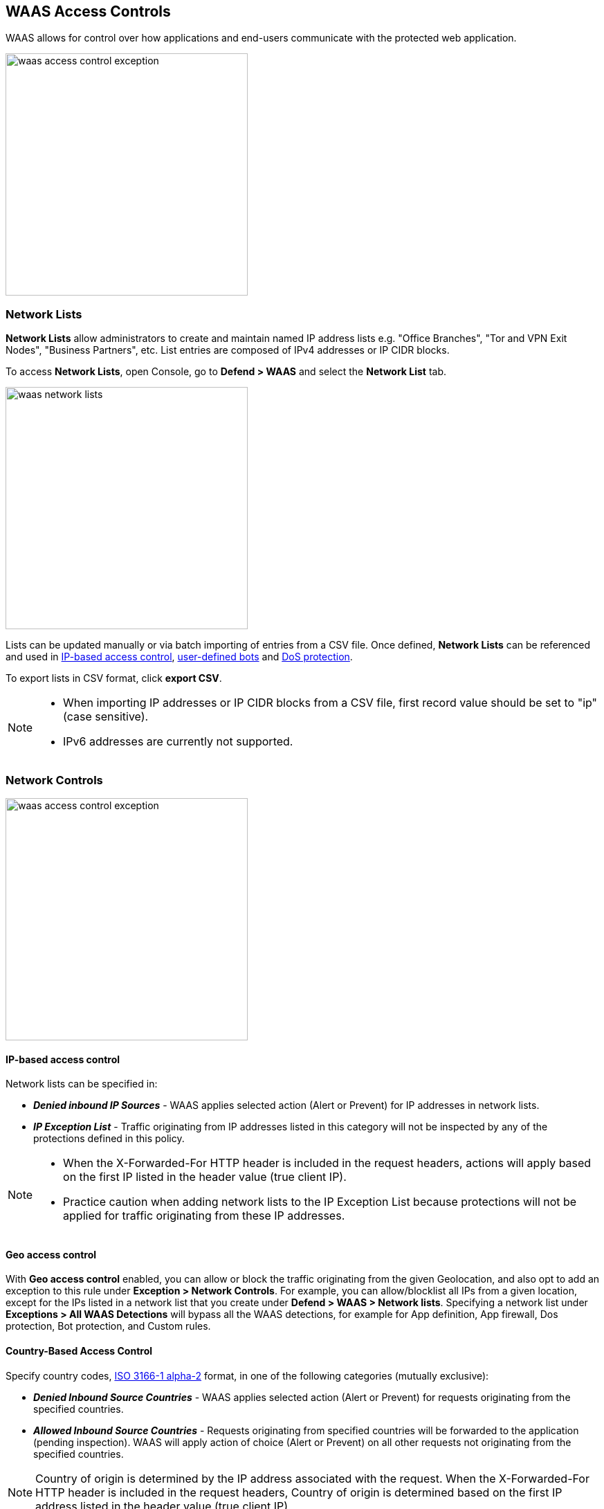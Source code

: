 [#waas-access-control]
== WAAS Access Controls

WAAS allows for control over how applications and end-users communicate with the protected web application.

image::./waas-access-control-exception.png[width=350]

[#network-lists]

=== Network Lists

*Network Lists* allow administrators to create and maintain named IP address lists e.g. "Office Branches", "Tor and VPN Exit Nodes", "Business Partners", etc.
List entries are composed of IPv4 addresses or IP CIDR blocks.

To access *Network Lists*, open Console, go to *Defend > WAAS* and select the *Network List* tab.

image::./waas-network-lists.png[width=350]

Lists can be updated manually or via batch importing of entries from a CSV file.
Once defined, *Network Lists* can be referenced and used in <<ip-network-controls>>, xref:./waas-bot-protection.adoc#user-defined-bot[user-defined bots] and xref:./waas-dos-protection.adoc[DoS protection].

To export lists in CSV format, click *export CSV*.

[NOTE]
====
* When importing IP addresses or IP CIDR blocks from a CSV file, first record value should be set to "ip" (case sensitive).
* IPv6 addresses are currently not supported.
====

=== Network Controls

image::./waas-access-control-exception.png[width=350]

[#ip-network-controls]
==== IP-based access control
Network lists can be specified in:

* *_Denied inbound IP Sources_* - WAAS applies selected action (Alert or Prevent) for IP addresses in network lists.
* *_IP Exception List_* - Traffic originating from IP addresses listed in this category will not be inspected by any of the protections defined in this policy.

[NOTE]
====
* When the X-Forwarded-For HTTP header is included in the request headers, actions will apply based on the first IP listed in the header value (true client IP).
* Practice caution when adding network lists to the IP Exception List because protections will not be applied for traffic originating from these IP addresses.
====

==== Geo access control

With *Geo access control* enabled, you can allow or block the traffic originating from the given Geolocation, and also opt to add an exception to this rule under *Exception > Network Controls*.
For example, you can allow/blocklist all IPs from a given location, except for the IPs listed in a network list that you create under *Defend > WAAS > Network lists*.
Specifying a network list under *Exceptions > All WAAS Detections* will bypass all the WAAS detections, for example for App definition, App firewall, Dos protection, Bot protection, and Custom rules.

==== Country-Based Access Control

Specify country codes, https://en.wikipedia.org/wiki/ISO_3166-1_alpha-2#Officially_assigned_code_elements[ISO 3166-1 alpha-2] format, in one of the following categories (mutually exclusive):

* *_Denied Inbound Source Countries_* - WAAS applies selected action (Alert or Prevent) for requests originating from the specified countries.
* *_Allowed Inbound Source Countries_* - Requests originating from specified countries will be forwarded to the application (pending inspection). WAAS will apply action of choice (Alert or Prevent) on all other requests not originating from the specified countries.

NOTE: Country of origin is determined by the IP address associated with the request. When the X-Forwarded-For HTTP header is included in the request headers, Country of origin is determined based on the first IP address listed in the header value (true client IP).

=== HTTP Header Controls

image::./cnaf-http-headers.png[width=750]

WAAS lets you block or allow requests which contain specific strings in HTTP headers by specifying a header name and a value to match. The value can be a full or partial string match.
Standard xref:../configure/rule-ordering-pattern-matching.adoc#pattern-matching[pattern matching] is supported.

If the *Required* toggle is set to *On* WAAS will apply the defined action on HTTP requests in which the specified HTTP header is missing.
When the *Required* toggle is set to *Off* no action will be applied for HTTP requests missing the specified HTTP header.

HTTP Header fields consist of a name, followed by a colon, and then the field value.
When decoding field values, WAAS treats all commas as delimiters. For example, the `Accept-Encoding` request header advertises which compression algorithm the client supports.

  Accept-Encoding: gzip, deflate, br

WAAS rules do not support exact matching when the value in a multi-value string contains a comma because WAAS treats all commas as delimiters. To match this type of value, use wildcards.
For example, consider the following header:

  User-Agent: Mozilla/5.0 (X11; Linux x86_64) AppleWebKit/537.36 (KHTML, like Gecko) Chrome/74.0.3729.108 Safari/537.36

To match it, specify the following wildcard expression in your WAAS rule:

  Mozilla/5.0*


=== File Upload Controls

image::./cnaf-file-upload.png[width=750]

Attackers may try to upload malicious files (e.g. malware) to your systems. WAAS protects your applications against malware dropping by restricting uploads to just the files that match any allowed content types. All other files will be blocked.

Files are validated both by their extension and their
https://en.wikipedia.org/wiki/Magic_number_(programming)[magic numbers].
Built-in support is provided for the following file types:

* Audio: aac, mp3, wav.
* Compressed archives: 7zip, gzip, rar, zip.
* Documents: odf, pdf, Microsoft Office (legacy, Ooxml).
* Images: bmp, gif, ico, jpeg, png.
* Video: avi, mp4.

WAAS rules let you explicitly allow additional file extensions. These lists provide a mechanism to extend support to file types with no built-in support, and as a fallback in case Prisma Cloud's built-in inspectors fail to correctly identify a file of a given type.
Any file with an allowed extension is automatically permitted through the firewall, regardless of its 'magic number'.
